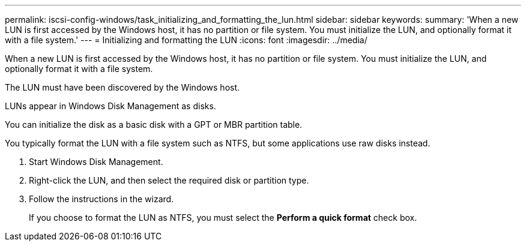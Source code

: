 ---
permalink: iscsi-config-windows/task_initializing_and_formatting_the_lun.html
sidebar: sidebar
keywords: 
summary: 'When a new LUN is first accessed by the Windows host, it has no partition or file system. You must initialize the LUN, and optionally format it with a file system.'
---
= Initializing and formatting the LUN
:icons: font
:imagesdir: ../media/

[.lead]
When a new LUN is first accessed by the Windows host, it has no partition or file system. You must initialize the LUN, and optionally format it with a file system.

The LUN must have been discovered by the Windows host.

LUNs appear in Windows Disk Management as disks.

You can initialize the disk as a basic disk with a GPT or MBR partition table.

You typically format the LUN with a file system such as NTFS, but some applications use raw disks instead.

. Start Windows Disk Management.
. Right-click the LUN, and then select the required disk or partition type.
. Follow the instructions in the wizard.
+
If you choose to format the LUN as NTFS, you must select the *Perform a quick format* check box.
